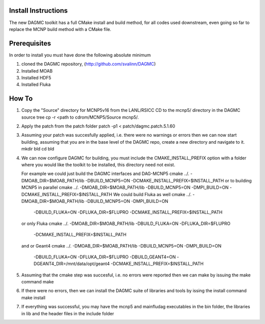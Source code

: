 Install Instructions
====================

The new DAGMC toolkit has a full CMake install and build method, for all codes used downstream, even
going so far to replace the MCNP build method with a CMake file.

Prerequisites
===========
In order to install you must have done the following absolute minimum

1) cloned the DAGMC repository, (http://github.com/svalinn/DAGMC)
2) Installed MOAB
3) Installed HDF5
4) Installed Fluka

How To
========
1) Copy the "Source" directory for MCNP5v16 from the LANL/RSICC CD to the mcnp5/ directory in the DAGMC source tree
   cp -r <path to cdrom/MCNP5/Source mcnp5/.
2) Apply the patch from the patch folder
   patch -p1 < patch/dagmc.patch.5.1.60
3) Assuming your patch was succesfully applied, i.e. there were no warnings or errors then we can now start building,
   assuming that you are in the base level of the DAGMC repo, create a new directory and navigate to it.
   mkdir bld
   cd bld
4) We can now configure DAGMC for building, you must include the CMAKE_INSTALL_PREFIX option with a folder where
   you would like the toolkit to be installed, this directory need not exist.

   For example we could just build the DAGMC interfaces and DAG-MCNP5
   cmake ../. -DMOAB_DIR=$MOAB_PATH/lib -DBUILD_MCNP5=ON -DCMAKE_INSTALL_PREFIX=$INSTALL_PATH
   or to building MCNP5 in parallel
   cmake ../. -DMOAB_DIR=$MOAB_PATH/lib -DBUILD_MCNP5=ON -DMPI_BUILD=ON \
   -DCMAKE_INSTALL_PREFIX=$INSTALL_PATH
   We could build Fluka as well
   cmake ../. -DMOAB_DIR=$MOAB_PATH/lib -DBUILD_MCNP5=ON -DMPI_BUILD=ON \
     -DBUILD_FLUKA=ON -DFLUKA_DIR=$FLUPRO -DCMAKE_INSTALL_PREFIX=$INSTALL_PATH
   or only Fluka
   cmake ../. -DMOAB_DIR=$MOAB_PATH/lib -DBUILD_FLUKA=ON -DFLUKA_DIR=$FLUPRO \
             -DCMAKE_INSTALL_PREFIX=$INSTALL_PATH
   and or Geant4
   cmake ../. -DMOAB_DIR=$MOAB_PATH/lib -DBUILD_MCNP5=ON -DMPI_BUILD=ON \
          -DBUILD_FLUKA=ON -DFLUKA_DIR=$FLUPRO -DBUILD_GEANT4=ON -DGEANT4_DIR=/mnt/data/opt/geant4  \
          -DCMAKE_INSTALL_PREFIX=$INSTALL_PATH

5) Assuming that the cmake step was succesful, i.e. no errors were reported then we can make by issuing the make command
   make
6) If there were no errors, then we can install the DAGMC suite of libraries and tools by issing the install command
   make install
7) If everything was successful, you may have the mcnp5 and mainfludag executables in the bin folder, the libraries in lib
   and the header files in the include folder


  


